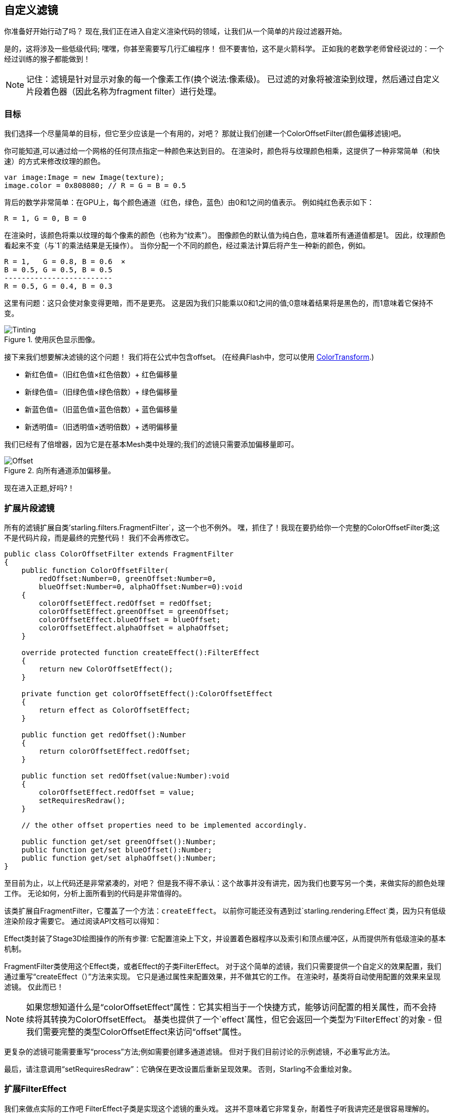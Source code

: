 == 自定义滤镜

你准备好开始行动了吗？
现在,我们正在进入自定义渲染代码的领域，让我们从一个简单的片段过滤器开始。

是的，这将涉及一些低级代码; 嘿嘿，你甚至需要写几行汇编程序！
但不要害怕，这不是火箭科学。
正如我的老数学老师曾经说过的：一个经过训练的猴子都能做到！

NOTE: 记住：滤镜是针对显示对象的每一个像素工作(换个说法:像素级)。
已过滤的对象将被渲染到纹理，然后通过自定义片段着色器（因此名称为fragment filter）进行处理。

=== 目标

我们选择一个尽量简单的目标，但它至少应该是一个有用的，对吧？
那就让我们创建一个ColorOffsetFilter(颜色偏移滤镜)吧。

你可能知道,可以通过给一个网格的任何顶点指定一种颜色来达到目的。
在渲染时，颜色将与纹理颜色相乘，这提供了一种非常简单（和快速）的方式来修改纹理的颜色。

[source, as3]
----
var image:Image = new Image(texture);
image.color = 0x808080; // R = G = B = 0.5
----

背后的数学非常简单：在GPU上，每个颜色通道（红色，绿色，蓝色）由0和1之间的值表示。
例如纯红色表示如下：

  R = 1, G = 0, B = 0

在渲染时，该颜色将乘以纹理的每个像素的颜色（也称为“纹素”）。
图像颜色的默认值为纯白色，意味着所有通道值都是1。
因此，纹理颜色看起来不变（与`1`的乘法结果是无操作）。
当你分配一个不同的颜色，经过乘法计算后将产生一种新的颜色，例如。

  R = 1,   G = 0.8, B = 0.6  ×
  B = 0.5, G = 0.5, B = 0.5
  -------------------------
  R = 0.5, G = 0.4, B = 0.3

这里有问题：这只会使对象变得更暗，而不是更亮。
这是因为我们只能乘以0和1之间的值;0意味着结果将是黑色的，而1意味着它保持不变。

.使用灰色显示图像。
image::customfilter-tinting.png[Tinting]

接下来我们想要解决滤镜的这个问题！
我们将在公式中包含offset。
(在经典Flash中，您可以使用 http://help.adobe.com/en_US/FlashPlatform/reference/actionscript/3/flash/geom/ColorTransform.html[ColorTransform].)

* 新红色值=（旧红色值×红色倍数）+ 红色偏移量
* 新绿色值=（旧绿色值×绿色倍数）+ 绿色偏移量
* 新蓝色值=（旧蓝色值×蓝色倍数）+ 蓝色偏移量
* 新透明值=（旧透明值×透明倍数）+ 透明偏移量

我们已经有了倍增器，因为它是在基本Mesh类中处理的;我们的滤镜只需要添加偏移量即可。

.向所有通道添加偏移量。
image::customfilter-offset.png[Offset]

现在进入正题,好吗?！ 

=== 扩展片段滤镜

所有的滤镜扩展自类'starling.filters.FragmentFilter`，这一个也不例外。
嘿，抓住了！我现在要扔给你一个完整的ColorOffsetFilter类;这不是代码片段，而是最终的完整代码！
我们不会再修改它。

[source, as3]
----
public class ColorOffsetFilter extends FragmentFilter
{
    public function ColorOffsetFilter(
        redOffset:Number=0, greenOffset:Number=0,
        blueOffset:Number=0, alphaOffset:Number=0):void
    {
        colorOffsetEffect.redOffset = redOffset;
        colorOffsetEffect.greenOffset = greenOffset;
        colorOffsetEffect.blueOffset = blueOffset;
        colorOffsetEffect.alphaOffset = alphaOffset;
    }

    override protected function createEffect():FilterEffect
    {
        return new ColorOffsetEffect();
    }

    private function get colorOffsetEffect():ColorOffsetEffect
    {
        return effect as ColorOffsetEffect;
    }

    public function get redOffset():Number
    {
        return colorOffsetEffect.redOffset;
    }

    public function set redOffset(value:Number):void
    {
        colorOffsetEffect.redOffset = value;
        setRequiresRedraw();
    }

    // the other offset properties need to be implemented accordingly.

    public function get/set greenOffset():Number;
    public function get/set blueOffset():Number;
    public function get/set alphaOffset():Number;
}
----

至目前为止，以上代码还是非常紧凑的，对吧？
但是我不得不承认：这个故事并没有讲完，因为我们也要写另一个类，来做实际的颜色处理工作。
无论如何，分析上面所看到的代码是非常值得的。

该类扩展自FragmentFilter，它覆盖了一个方法：`createEffect`。
以前你可能还没有遇到过`starling.rendering.Effect`类，因为只有低级渲染阶段才需要它。
通过阅读API文档可以得知：

====
Effect类封装了Stage3D绘图操作的所有步骤:
它配置渲染上下文，并设置着色器程序以及索引和顶点缓冲区，从而提供所有低级渲染的基本机制。
====

FragmentFilter类使用这个Effect类，或者Effect的子类FilterEffect。
对于这个简单的滤镜，我们只需要提供一个自定义的效果配置，我们通过重写“createEffect（）”方法来实现。
它只是通过属性来配置效果，并不做其它的工作。
在渲染时，基类将自动使用配置的效果来呈现滤镜。
仅此而已！

NOTE: 如果您想知道什么是“colorOffsetEffect”属性：它其实相当于一个快捷方式，能够访问配置的相关属性，而不会持续将其转换为ColorOffsetEffect。
基类也提供了一个`effect`属性，但它会返回一个类型为'FilterEffect`的对象 - 但我们需要完整的类型ColorOffsetEffect来访问“offset”属性。

更复杂的滤镜可能需要重写“process”方法;例如需要创建多通道滤镜。
但对于我们目前讨论的示例滤镜，不必重写此方法。

最后，请注意调用“setRequiresRedraw”：它确保在更改设置后重新呈现效果。
否则，Starling不会重绘对象。

=== 扩展FilterEffect

我们来做点实际的工作吧
FilterEffect子类是实现这个滤镜的重头戏。
这并不意味着它非常复杂，耐着性子听我讲完还是很容易理解的。

我们从一个尚未完成的代码开始：

[source, as3]
----
public class ColorOffsetEffect extends FilterEffect
{
    private var _offsets:Vector.<Number>;

    public function ColorOffsetEffect()
    {
        _offsets = new Vector.<Number>(4, true);
    }

    override protected function createProgram():Program
    {
        // TODO
    }

    override protected function beforeDraw(context:Context3D):void
    {
        // TODO
    }

    public function get redOffset():Number { return _offsets[0]; }
    public function set redOffset(value:Number):void { _offsets[0] = value; }

    public function get greenOffset():Number { return _offsets[1]; }
    public function set greenOffset(value:Number):void { _offsets[1] = value; }

    public function get blueOffset():Number { return _offsets[2]; }
    public function set blueOffset(value:Number):void { _offsets[2] = value; }

    public function get alphaOffset():Number { return _offsets[3]; }
    public function set alphaOffset(value:Number):void { _offsets[3] = value; }
}
----

请注意，我们将偏移量存储在Vector中，因为这样可以轻松将其上传到GPU。
`offset'属性从该向量读取并写入该向量。
就是这么简单。

当我们看看这两个重写的方法时，它会变得更有趣。

==== createProgram

该方法支持创建实际的Stage3D着色器代码。

[NOTE]
====
我将向您展示Stage3D的基础知识，但彻底解释Stage3D却超出了本手册的范围。
要想深入了解该主题，您可以随时查看以下教程：

  * http://www.adobe.com/devnet/flashplayer/articles/how-stage3d-works.html[Stage3D是如何工作的]
  * http://jacksondunstan.com/articles/1661[AGAL介绍]
  * http://help.adobe.com/en_US/as3/dev/WSd6a006f2eb1dc31e-310b95831324724ec56-8000.html[AGAL操作列表]
====

所有Stage3D渲染都是通过顶点着色器和片段着色器完成的。
这些是由GPU直接执行的小程序，它们有两种风格：

* *顶点着色器*对于每个顶点执行一次。
  他们的输入通常由“VertexData”类设置的顶点属性组成;它们的输出是屏幕坐标中顶点的位置。
* *片段着色器*对于每个像素（片段）执行一次。
  它们的输入由三角形的三个顶点的interpolated属性组成;输出便是具体像素的颜色。
* 一个片段着色器和一个顶点着色器共同组成一个*程序*。

着色语言由一种被成称为AGAL的汇编语言来编写。
（是的，你没看错！这是一种低级别的语言。）
幸运的是，典型的AGAL程序非常短，所以实际情况并不是像你想的那么糟糕。

有一个好消息：我们仅需要编写一个片段着色器。
因为顶点着色器相对于大多数片段着色器来说是相同的，所以Starling提供了一个标准的实现。
我们来看看代码：

[source, as3]
----
override protected function createProgram():Program
{
    var vertexShader:String = STD_VERTEX_SHADER;
    var fragmentShader:String =
        "tex ft0, v0, fs0 <2d, linear> \n" +
        "add oc, ft0, fc0";

    return Program.fromSource(vertexShader, fragmentShader);
}
----

如上所述事实并不难，顶点着色器取自常数;片段着色器只是两行代码。
两者组合成一个Program实例，并由一个方法返回。

当然，片段着色器还需要进一步阐述。

===== AGAL概述

在AGAL中，每行包含一个简单的方法调用。

  [操作码] [结果]，[参数 1]，（[可选参数 2]）

* 前三个字母是操作码的名称（例如`tex`，`add`）。
* 下一个参数定义了操作结果的保存位置。
* 其他参数是方法的实际参数。
* 所有数据存储在预定义的寄存器中;将它们视为Vector3D实例（具有x，y，z和w的属性）。

有几种不同类型的寄存器，例如用于常量，临时数据或着色器的输出。
在这些着色器中，其中一些已经包含数据;他们是通过滤镜的其他方法设置的（稍后会介绍）。

* `v0'包含当前纹理坐标（变量寄存器0）
* `fs0'指向输入纹理（纹理样本寄存器0）
* `fc0`包含这个颜色偏移量（片段常量寄存器0）

片段着色器的结果始终是一种颜色;该颜色将被存储在“oc”寄存器中。

===== 代码审查

让我们回到片段着色器的实际代码。
*第一行*从纹理读取颜色：

    tex ft0, v0, fs0 <2d, linear>

我们正在通过寄存器`v0'指定的纹理坐标和其它一些选项（`2d，linear`）来读取纹理`fs0`。
纹理坐标在“v0”中的原因只是因为标准顶点着色器（“STD_VERTEX_SHADER”）将它们存储在那里;在编写着色程序时记住这一点。
最后将结果存储在临时寄存器`ft0`（记住：在AGAL中，结果总是存储在操作码后的第一个参数中）。

[NOTE]
====
到目前为止我们还没有创建任何纹理，对吧？这是什么？

如上所述，片段着色器始终在像素级别工作;其输入是原始对象，输出结果呈现为纹理。
我们的基础类（FilterEffect）为我们设定了这个规则:当程序运行时，可以确保纹理采样器`fs0`将指向当前正在被过滤对象的像素。
====

你知道原因，其实我可能需要改写这一行。
您可能会注意到最后的可选参数，指定如何解释纹理数据。
事实证明如何编写这些可选参数取决于我们正在访问的纹理类型。
为了确保代码适用于每个纹理，我们统一使用一个帮助方法来写入该AGAL操作。

[source, as3]
----
tex("ft0", "v0", 0, this.texture)
----

实际结果是一样的（该方法返回一个AGAL字符串），但我们不再需要关心选项了。
始终使用此方法访问纹理;它会让你在晚上睡得更安稳。

*第二行*干的事情是这样的：它将颜色偏移添加到纹素颜色。
偏移量存储在`fc0`中，我们稍后会看看;这被添加到`ft0`寄存器（我们刚读取的纹素颜色）并存储在输出寄存器（'oc`）中。

    add oc, ft0, fc0

这就是AGAL现在做的事情。
我们来看看其他被重写的方法。

==== beforeDraw

`beforeDraw`方法在着色器执行之前执行。我们可以使用它们来设置我们的着色器所需的所有数据。

[source, as3]
----
override protected function beforeDraw(context:Context3D):void
{
    context.setProgramConstantsFromVector(Context3DProgramType.FRAGMENT, 0, _offsets);
    super.beforeDraw(context);
}
----

这是我们将偏移值传递给片段着色器的地方。
第二个参数“0”定义了数据将要结束的寄存器。
如果你回头看一下实际的着色器代码，你会看到我们读取'fc0'的偏移量，这正是我们在这里填补的：`fragment constant 0`。

超类方法完成所有其余的设置，例如分配纹理（`fs0`）和纹理坐标。

NOTE: 正如你想要询问的那样，确实还有一个`afterDraw（）`方法，通常用于清理资源。
但是对于常量来说，这并不是必需的，所以我们可以在这个滤镜中忽略它。

=== 尝试一下

我们的滤镜已经准备好了，实际上(下载完整的代码 https://gist.github.com/PrimaryFeather/ba1e26d568320cd31086[here])!
是时候跑一跑看看实际效果了.

[source, as3]
----
var image:Image = new Image(texture);
var filter:ColorOffsetFilter = new ColorOffsetFilter();
filter.redOffset = 0.5;
image.filter = filter;
addChild(image);
----

.我们的过滤器似乎有一个令人讨厌的副作用。
image::customfilter-pma.png[自定义过滤器PMA问题]

老天！
红色的值肯定是更高的，但为什么它现在超出了鸟的面积呢？
毕竟，我们并没有改变alpha值！

不要惊慌。
你刚刚创建了你的第一个滤镜，它并没有打击到你，对吧？
这一定是值得的。
只是需要一些微调。

事实证明，我们忘了考虑“前乘alpha”（PMA）。
所有常规纹理都以其alpha通道预先乘以RGB通道进行存储。
所以，一个红色与50％的alpha，像这样：

  R = 1, G = 0, B = 0, A = 0.5

实际上会像这样存储：

  R = 0.5, G = 0, B = 0, A = 0.5

我们没有考虑到这一点。
接下来需要需要做的是将偏移值与当前像素的alpha值相乘，然后再将其输出。
这是第一种方法：

[source, as3]
----
tex("ft0", "v0", 0, texture)   // 从纹理获取颜色
mov ft1, fc0                   // 将完整的偏移量复制到ft1
mul ft1.xyz, fc0.xyz, ft0.www  // 将颜色偏移量的rbg通道值分别乘以alpha（pma！）
add  oc, ft0, ft1              // 添加偏移量后将结果复制到输出寄存器
----

您可以看到，我们可以访问寄存器的“xyzw”属性来访问各个颜色通道（它们对应于我们的“rgba”通道）。

NOTE: 如果纹理不与PMA一起存储怎么办？
`tex`方法确保我们总是使用PMA接收值，所以不用担心。

==== 第二种尝试

当您再次尝试滤镜时（完整的代码：https://gist.github.com/PrimaryFeather/31f1dd7f04cd6ce886f1[ColorOffsetFilter.as]），您会看到正确的Alpha值：

.这就对了！
image::customfilter-pma-solved.png[Custom Filter with solved PMA issue]

恭喜！
你刚刚完成了第一个滤镜，它工作的相当完美。
（是的，你可以刚刚使用Starling的“ColorMatrixFilter”，但是，这个比较快一点点，所以很值得一试。）

如果你内心坚定勇敢，那么现在可以尝试用网格样式来实现这个效果。
我承诺你的收获会大有不同！
